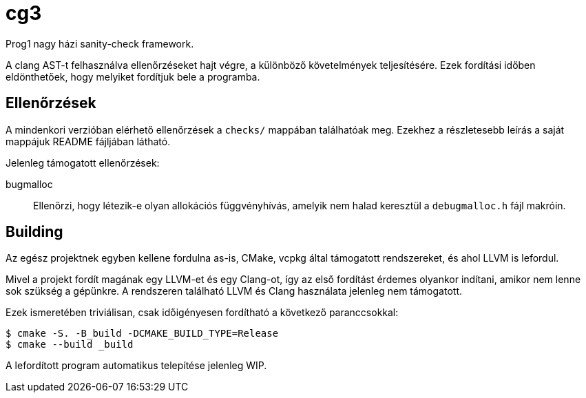 = cg3

Prog1 nagy házi sanity-check framework.

A clang AST-t felhasználva ellenőrzéseket hajt végre, a különböző követelmények teljesítésére.
Ezek fordítási időben eldönthetőek, hogy melyiket fordítjuk bele a programba.

== Ellenőrzések

A mindenkori verzióban elérhető ellenőrzések a `checks/` mappában találhatóak meg.
Ezekhez a részletesebb leírás a saját mappájuk README fájljában látható.

Jelenleg támogatott ellenőrzések:

bugmalloc::
Ellenőrzi, hogy létezik-e olyan allokációs függvényhívás, amelyik nem halad keresztül a `debugmalloc.h` fájl makróin.

== Building

Az egész projektnek egyben kellene fordulna as-is, CMake, vcpkg által támogatott rendszereket, és ahol LLVM is lefordul.

Mivel a projekt fordít magának egy LLVM-et és egy Clang-ot, így az első fordítást érdemes olyankor indítani, amikor nem lenne sok szükség a gépünkre.
A rendszeren található LLVM és Clang használata jelenleg nem támogatott.

Ezek ismeretében triviálisan, csak időigényesen fordítható a következő paranccsokkal:

[source,shell]
----
$ cmake -S. -B_build -DCMAKE_BUILD_TYPE=Release
$ cmake --build _build
----

A lefordított program automatikus telepítése jelenleg WIP.
